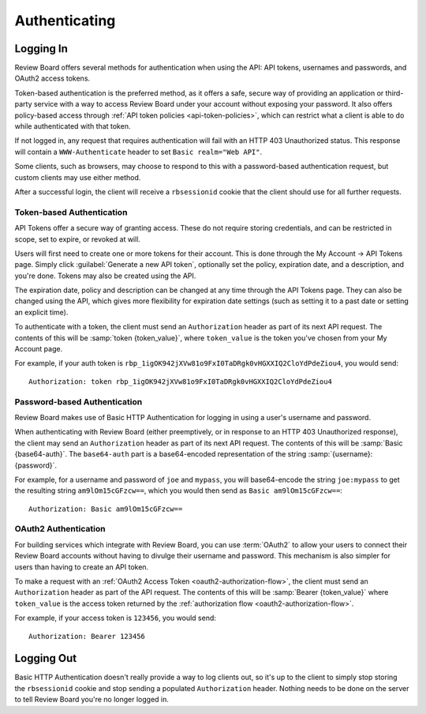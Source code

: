.. _2.0-authenticating:

==============
Authenticating
==============


.. _webapi2.0-logging-in:

Logging In
==========

Review Board offers several methods for authentication when using the API:
API tokens, usernames and passwords, and OAuth2 access tokens.

Token-based authentication is the preferred method, as it offers a safe,
secure way of providing an application or third-party service with a way to
access Review Board under your account without exposing your password. It also
offers policy-based access through
:ref:`API token policies <api-token-policies>`, which can restrict what a
client is able to do while authenticated with that token.

If not logged in, any request that requires authentication will fail with
an HTTP 403 Unauthorized status. This response will contain a
``WWW-Authenticate`` header to set ``Basic realm="Web API"``.

Some clients, such as browsers, may choose to respond to this with a
password-based authentication request, but custom clients may use either
method.

After a successful login, the client will receive a ``rbsessionid`` cookie
that the client should use for all further requests.


.. _webapi2.0-api-tokens:

Token-based Authentication
--------------------------

.. versionadded:: 2.5

API Tokens offer a secure way of granting access. These do not require storing
credentials, and can be restricted in scope, set to expire, or revoked at will.

Users will first need to create one or more tokens for their account. This is
done through the My Account -> API Tokens page. Simply click
:guilabel:`Generate a new API token`, optionally set the policy, expiration
date, and a description, and you're done. Tokens may also be created
using the API.

The expiration date, policy and description can be changed at any time through
the API Tokens page. They can also be changed using the API, which gives more
flexibility for expiration date settings (such as setting it to a past date
or setting an explicit time).

To authenticate with a token, the client must send an ``Authorization`` header
as part of its next API request. The contents of this will be
:samp:`token {token_value}`, where ``token_value`` is the token you've chosen
from your My Account page.

For example, if your auth token is
``rbp_1igOK942jXVw81o9FxI0TaDRgk0vHGXXIQ2CloYdPdeZiou4``, you would send::

    Authorization: token rbp_1igOK942jXVw81o9FxI0TaDRgk0vHGXXIQ2CloYdPdeZiou4


Password-based Authentication
-----------------------------

Review Board makes use of Basic HTTP Authentication for logging in using a
user's username and password.

When authenticating with Review Board (either preemptively, or in response to
an HTTP 403 Unauthorized response), the client may send an ``Authorization``
header as part of its next API request. The contents of this will be
:samp:`Basic {base64-auth}`.  The ``base64-auth`` part is a base64-encoded
representation of the string :samp:`{username}:{password}`.

For example, for a username and password of ``joe`` and ``mypass``, you
will base64-encode the string ``joe:mypass`` to get the resulting string
``am9lOm15cGFzcw==``, which you would then send as
``Basic am9lOm15cGFzcw==``::

    Authorization: Basic am9lOm15cGFzcw==


.. _webapi2.0-oauth2-authentication:

OAuth2 Authentication
---------------------

.. versionadded:: 3.0

For building services which integrate with Review Board, you can use
:term:`OAuth2` to allow your users to connect their Review Board accounts
without having to divulge their username and password. This mechanism is also
simpler for users than having to create an API token.

To make a request with an :ref:`OAuth2 Access Token
<oauth2-authorization-flow>`, the client must send an ``Authorization`` header
as part of the API request. The contents of this will be :samp:`Bearer
{token_value}` where ``token_value`` is the access token returned by the
:ref:`authorization flow <oauth2-authorization-flow>`.

For example, if your access token is ``123456``, you would send::

    Authorization: Bearer 123456


.. _webapi2.0-logging-out:

Logging Out
===========

Basic HTTP Authentication doesn't really provide a way to log clients out,
so it's up to the client to simply stop storing the ``rbsessionid`` cookie
and stop sending a populated ``Authorization`` header. Nothing needs to be
done on the server to tell Review Board you're no longer logged in.
